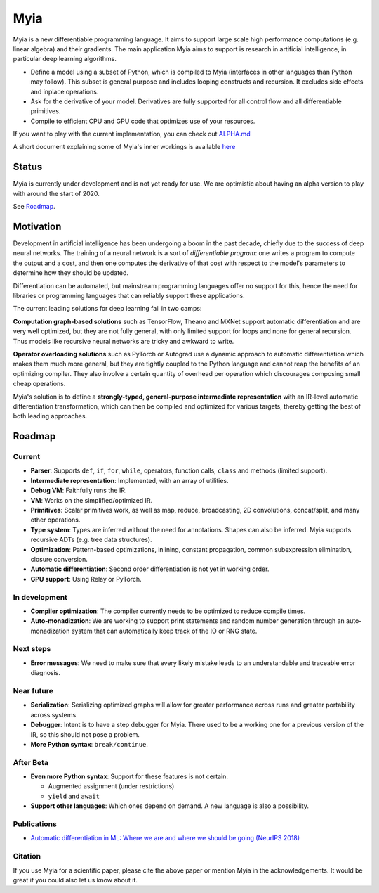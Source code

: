 Myia
====

Myia is a new differentiable programming language. It aims to support large scale high performance computations (e.g. linear algebra) and their gradients. The main application Myia aims to support is research in artificial intelligence, in particular deep learning algorithms.

* Define a model using a subset of Python, which is compiled to Myia (interfaces in other languages than Python may follow). This subset is general purpose and includes looping constructs and recursion. It excludes side effects and inplace operations.

* Ask for the derivative of your model. Derivatives are fully supported for all control flow and all differentiable primitives.

* Compile to efficient CPU and GPU code that optimizes use of your resources.

If you want to play with the current implementation, you can check out `ALPHA.md <https://github.com/mila-iqia/myia/blob/master/ALPHA.md>`_

A short document explaining some of Myia's inner workings is available `here <https://github.com/mila-iqia/myia/blob/master/devdoc.md>`_


Status
------

Myia is currently under development and is not yet ready for use. We are optimistic about having an alpha version to play with around the start of 2020.

See `Roadmap`_.


Motivation
----------

Development in artificial intelligence has been undergoing a boom in the past decade, chiefly due to the success of deep neural networks. The training of a neural network is a sort of *differentiable program*: one writes a program to compute the output and a cost, and then one computes the derivative of that cost with respect to the model's parameters to determine how they should be updated. 

Differentiation can be automated, but mainstream programming languages offer no support for this, hence the need for libraries or programming languages that can reliably support these applications.

The current leading solutions for deep learning fall in two camps:

**Computation graph-based solutions** such as TensorFlow, Theano and MXNet support automatic differentiation and are very well optimized, but they are not fully general, with only limited support for loops and none for general recursion. Thus models like recursive neural networks are tricky and awkward to write.

**Operator overloading solutions** such as PyTorch or Autograd use a dynamic approach to automatic differentiation which makes them much more general, but they are tightly coupled to the Python language and cannot reap the benefits of an optimizing compiler. They also involve a certain quantity of overhead per operation which discourages composing small cheap operations.

Myia's solution is to define a **strongly-typed, general-purpose intermediate representation** with an IR-level automatic differentiation transformation, which can then be compiled and optimized for various targets, thereby getting the best of both leading approaches.


Roadmap
-------

Current
~~~~~~~

* **Parser**: Supports ``def``, ``if``, ``for``, ``while``, operators, function calls, ``class`` and methods (limited support).
* **Intermediate representation**: Implemented, with an array of utilities.
* **Debug VM**: Faithfully runs the IR.
* **VM**: Works on the simplified/optimized IR.
* **Primitives**: Scalar primitives work, as well as map, reduce, broadcasting, 2D convolutions, concat/split, and many other operations.
* **Type system**: Types are inferred without the need for annotations. Shapes can also be inferred. Myia supports recursive ADTs (e.g. tree data structures).
* **Optimization**: Pattern-based optimizations, inlining, constant propagation, common subexpression elimination, closure conversion.
* **Automatic differentiation**: Second order differentiation is not yet in working order.
* **GPU support**: Using Relay or PyTorch.

In development
~~~~~~~~~~~~~~

* **Compiler optimization**: The compiler currently needs to be optimized to reduce compile times.
* **Auto-monadization**: We are working to support print statements and random number generation through an auto-monadization system that can automatically keep track of the IO or RNG state.

Next steps
~~~~~~~~~~

* **Error messages**: We need to make sure that every likely mistake leads to an understandable and traceable error diagnosis.

Near future
~~~~~~~~~~~

* **Serialization**: Serializing optimized graphs will allow for greater performance across runs and greater portability across systems.
* **Debugger**: Intent is to have a step debugger for Myia. There used to be a working one for a previous version of the IR, so this should not pose a problem.
* **More Python syntax**: ``break/continue``.

After Beta
~~~~~~~~~~

* **Even more Python syntax**: Support for these features is not certain.

  * Augmented assignment (under restrictions)
  * ``yield`` and ``await``

* **Support other languages**: Which ones depend on demand. A new language is also a possibility.

Publications
~~~~~~~~~~~~

* `Automatic differentiation in ML: Where we are and where we should be going (NeurIPS 2018) <https://papers.nips.cc/paper/8092-automatic-differentiation-in-ml-where-we-are-and-where-we-should-be-going>`_

Citation
~~~~~~~~

If you use Myia for a scientific paper, please cite the above paper or
mention Myia in the acknowledgements. It would be great if you could
also let us know about it.
